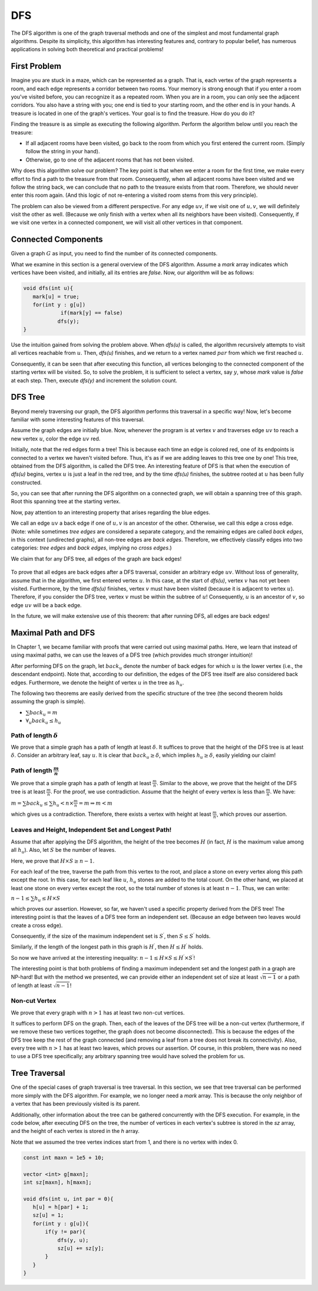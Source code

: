 DFS
=========

The DFS algorithm is one of the graph traversal methods and one of the simplest and most fundamental graph algorithms. Despite its simplicity, this algorithm has interesting features and, contrary to popular belief, has numerous applications in solving both theoretical and practical problems!

First Problem
-------------

Imagine you are stuck in a maze, which can be represented as a graph. That is, each vertex of the graph represents a room, and each edge represents a corridor between two rooms. Your memory is strong enough that if you enter a room you've visited before, you can recognize it as a repeated room. When you are in a room, you can only see the adjacent corridors. You also have a string with you; one end is tied to your starting room, and the other end is in your hands. A treasure is located in one of the graph's vertices. Your goal is to find the treasure. How do you do it?

Finding the treasure is as simple as executing the following algorithm. Perform the algorithm below until you reach the treasure:

- If all adjacent rooms have been visited, go back to the room from which you first entered the current room. (Simply follow the string in your hand).
- Otherwise, go to one of the adjacent rooms that has not been visited.

Why does this algorithm solve our problem? The key point is that when we enter a room for the first time, we make every effort to find a path to the treasure from that room. Consequently, when all adjacent rooms have been visited and we follow the string back, we can conclude that no path to the treasure exists from that room. Therefore, we should never enter this room again. (And this logic of not re-entering a visited room stems from this very principle).

The problem can also be viewed from a different perspective. For any edge :math:`uv`, if we visit one of :math:`u,v`, we will definitely visit the other as well. (Because we only finish with a vertex when all its neighbors have been visited). Consequently, if we visit one vertex in a connected component, we will visit all other vertices in that component.

Connected Components
------------------

Given a graph :math:`G` as input, you need to find the number of its connected components.

What we examine in this section is a general overview of the DFS algorithm. Assume a `mark` array indicates which vertices have been visited, and initially, all its entries are `false`. Now, our algorithm will be as follows:

.. code-block:: cpp

  void dfs(int u){
     mark[u] = true;
     for(int y : g[u])
	      if(mark[y] == false)
             dfs(y);
  }

Use the intuition gained from solving the problem above. When `dfs(u)` is called, the algorithm recursively attempts to visit all vertices reachable from :math:`u`. Then, `dfs(u)` finishes, and we return to a vertex named :math:`par` from which we first reached :math:`u`.

Consequently, it can be seen that after executing this function, all vertices belonging to the connected component of the starting vertex will be visited. So, to solve the problem, it is sufficient to select a vertex, say :math:`y`, whose `mark` value is `false` at each step. Then, execute `dfs(y)` and increment the solution count.

DFS Tree
-----------------

Beyond merely traversing our graph, the DFS algorithm performs this traversal in a specific way! Now, let's become familiar with some interesting features of this traversal.

Assume the graph edges are initially blue. Now, whenever the program is at vertex :math:`v` and traverses edge :math:`uv` to reach a new vertex :math:`u`, color the edge :math:`uv` red.

Initially, note that the red edges form a tree! This is because each time an edge is colored red, one of its endpoints is connected to a vertex we haven't visited before. Thus, it's as if we are adding leaves to this tree one by one! This tree, obtained from the DFS algorithm, is called the DFS tree. An interesting feature of DFS is that when the execution of `dfs(u)` begins, vertex :math:`u` is just a leaf in the red tree, and by the time `dfs(u)` finishes, the subtree rooted at :math:`u` has been fully constructed.

So, you can see that after running the DFS algorithm on a connected graph, we will obtain a spanning tree of this graph. Root this spanning tree at the starting vertex.

Now, pay attention to an interesting property that arises regarding the blue edges.

We call an edge :math:`uv` a back edge if one of :math:`u,v` is an ancestor of the other. Otherwise, we call this edge a cross edge. (Note: while sometimes `tree edges` are considered a separate category, and the remaining edges are called `back edges`, in this context (undirected graphs), all non-tree edges are `back edges`. Therefore, we effectively classify edges into two categories: `tree edges` and `back edges`, implying no `cross edges`.)

We claim that for any DFS tree, all edges of the graph are back edges!

.. figure:: /_static/dot/Back_Edge.svg
   :width: 50%
   :align: center
   :alt: If the user's internet is trash, this will show up

To prove that all edges are back edges after a DFS traversal, consider an arbitrary edge :math:`uv`. Without loss of generality, assume that in the algorithm, we first entered vertex :math:`u`. In this case, at the start of `dfs(u)`, vertex :math:`v` has not yet been visited. Furthermore, by the time `dfs(u)` finishes, vertex :math:`v` must have been visited (because it is adjacent to vertex :math:`u`). Therefore, if you consider the DFS tree, vertex :math:`v` must be within the subtree of :math:`u`! Consequently, :math:`u` is an ancestor of :math:`v`, so edge :math:`uv` will be a back edge.

In the future, we will make extensive use of this theorem: that after running DFS, all edges are back edges!

Maximal Path and DFS
-------------------------

In Chapter 1, we became familiar with proofs that were carried out using maximal paths. Here, we learn that instead of using maximal paths, we can use the leaves of a DFS tree (which provides much stronger intuition)!

After performing DFS on the graph, let :math:`back_u` denote the number of back edges for which :math:`u` is the lower vertex (i.e., the descendant endpoint). Note that, according to our definition, the edges of the DFS tree itself are also considered back edges. Furthermore, we denote the height of vertex :math:`u` in the tree as :math:`h_u`.

The following two theorems are easily derived from the specific structure of the tree (the second theorem holds assuming the graph is simple).

- :math:`\sum back_u = m`
- :math:`\forall_u back_u \leq h_u`

Path of length :math:`\delta`
~~~~~~~~~~~~~~~~~~~~~~~~~~~~~~~~~~~~

We prove that a simple graph has a path of length at least :math:`\delta`. It suffices to prove that the height of the DFS tree is at least :math:`\delta`. Consider an arbitrary leaf, say :math:`u`. It is clear that :math:`back_u \geq \delta`, which implies :math:`h_u \geq \delta`, easily yielding our claim!

Path of length :math:`\frac m n`
~~~~~~~~~~~~~~~~~~~~~~~~~~~~~~~~~~~~~~~~~

We prove that a simple graph has a path of length at least :math:`\frac m n`. Similar to the above, we prove that the height of the DFS tree is at least :math:`\frac m n`. For the proof, we use contradiction. Assume that the height of every vertex is less than :math:`\frac m n`. We have:

:math:`m = \sum back_u \leq \sum h_u < n \times \frac m n = m \Rightarrow m < m`

which gives us a contradiction. Therefore, there exists a vertex with height at least :math:`\frac m n`, which proves our assertion.

Leaves and Height, Independent Set and Longest Path!
~~~~~~~~~~~~~~~~~~~~~~~~~~~~~~~~~~~~~~~~~~~~~~~~~~~~~~~~~~~

Assume that after applying the DFS algorithm, the height of the tree becomes :math:`H` (in fact, :math:`H` is the maximum value among all :math:`h_u`). Also, let :math:`S` be the number of leaves.

Here, we prove that :math:`H \times S \geq n-1`.

For each leaf of the tree, traverse the path from this vertex to the root, and place a stone on every vertex along this path except the root. In this case, for each leaf like :math:`u`, :math:`h_u` stones are added to the total count. On the other hand, we placed at least one stone on every vertex except the root, so the total number of stones is at least :math:`n-1`. Thus, we can write:

:math:`n-1 \leq \sum h_u \leq H \times S`

which proves our assertion. However, so far, we haven't used a specific property derived from the DFS tree! The interesting point is that the leaves of a DFS tree form an independent set. (Because an edge between two leaves would create a cross edge).

Consequently, if the size of the maximum independent set is :math:`S^{\prime}`, then :math:`S \leq S^{\prime}` holds.

Similarly, if the length of the longest path in this graph is :math:`H^{\prime}`, then :math:`H \leq H^{\prime}` holds.

So now we have arrived at the interesting inequality: :math:`n-1 \leq H \times S \leq H^{\prime} \times S^{\prime}`!

The interesting point is that both problems of finding a maximum independent set and the longest path in a graph are NP-hard! But with the method we presented, we can provide either an independent set of size at least :math:`\sqrt{n-1}` or a path of length at least :math:`\sqrt{n-1}`!

Non-cut Vertex
~~~~~~~~~~~~~~~~

We prove that every graph with :math:`n > 1` has at least two non-cut vertices.

It suffices to perform DFS on the graph. Then, each of the leaves of the DFS tree will be a non-cut vertex (furthermore, if we remove these two vertices together, the graph does not become disconnected). This is because the edges of the DFS tree keep the rest of the graph connected (and removing a leaf from a tree does not break its connectivity). Also, every tree with :math:`n>1` has at least two leaves, which proves our assertion. Of course, in this problem, there was no need to use a DFS tree specifically; any arbitrary spanning tree would have solved the problem for us.

Tree Traversal
--------------------

One of the special cases of graph traversal is tree traversal. In this section, we see that tree traversal can be performed more simply with the DFS algorithm. For example, we no longer need a `mark` array. This is because the only neighbor of a vertex that has been previously visited is its parent.

Additionally, other information about the tree can be gathered concurrently with the DFS execution. For example, in the code below, after executing DFS on the tree, the number of vertices in each vertex's subtree is stored in the `sz` array, and the height of each vertex is stored in the `h` array.

Note that we assumed the tree vertex indices start from 1, and there is no vertex with index 0.

.. code-block:: cpp
  
  const int maxn = 1e5 + 10;

  vector <int> g[maxn];
  int sz[maxn], h[maxn];

  void dfs(int u, int par = 0){
     h[u] = h[par] + 1;
     sz[u] = 1;
     for(int y : g[u]){
	 if(y != par){
             dfs(y, u);
             sz[u] += sz[y];
         }
     }
  }